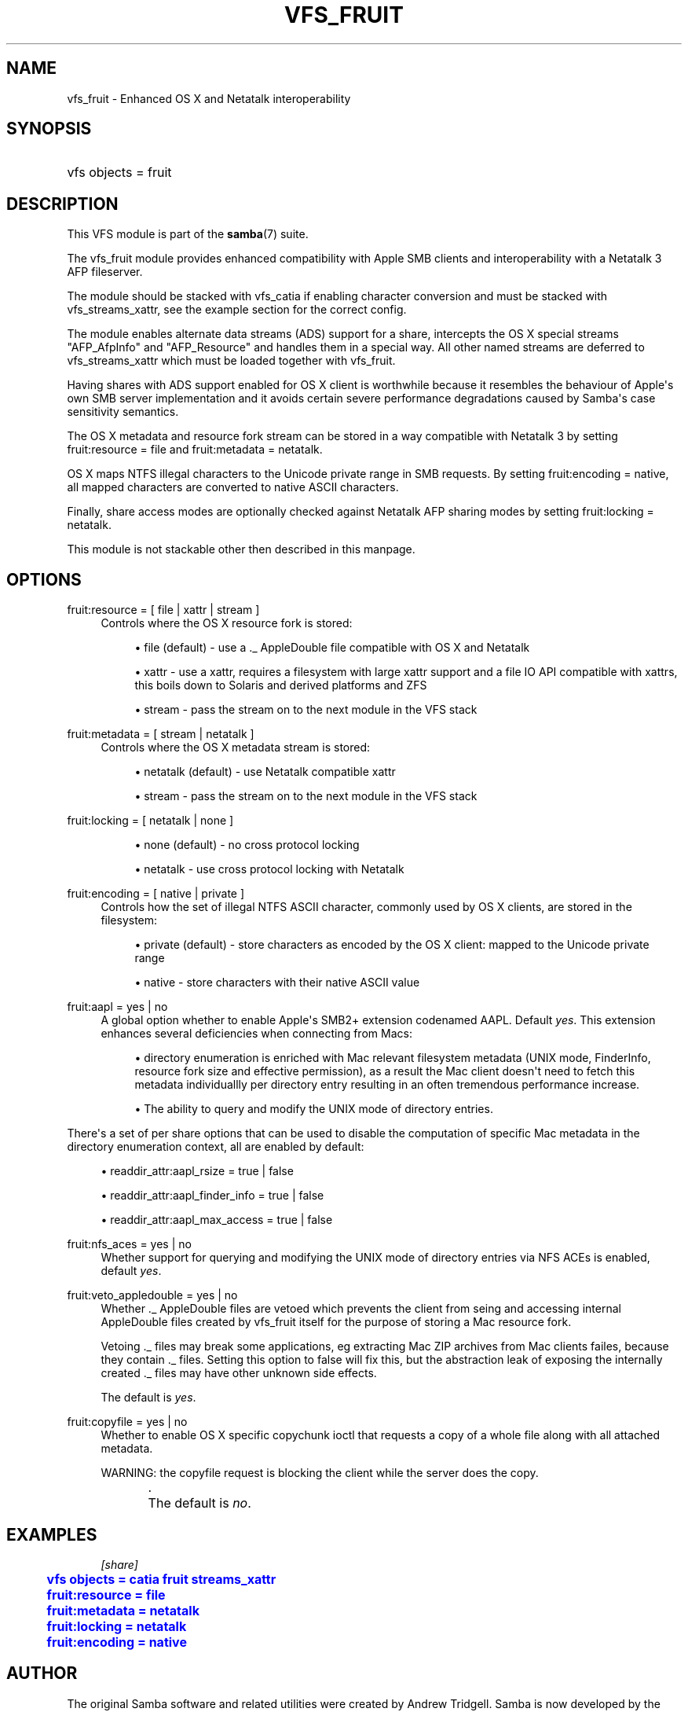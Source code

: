 '\" t
.\"     Title: vfs_fruit
.\"    Author: [see the "AUTHOR" section]
.\" Generator: DocBook XSL Stylesheets v1.78.1 <http://docbook.sf.net/>
.\"      Date: 09/08/2015
.\"    Manual: System Administration tools
.\"    Source: Samba 4.3
.\"  Language: English
.\"
.TH "VFS_FRUIT" "8" "09/08/2015" "Samba 4\&.3" "System Administration tools"
.\" -----------------------------------------------------------------
.\" * Define some portability stuff
.\" -----------------------------------------------------------------
.\" ~~~~~~~~~~~~~~~~~~~~~~~~~~~~~~~~~~~~~~~~~~~~~~~~~~~~~~~~~~~~~~~~~
.\" http://bugs.debian.org/507673
.\" http://lists.gnu.org/archive/html/groff/2009-02/msg00013.html
.\" ~~~~~~~~~~~~~~~~~~~~~~~~~~~~~~~~~~~~~~~~~~~~~~~~~~~~~~~~~~~~~~~~~
.ie \n(.g .ds Aq \(aq
.el       .ds Aq '
.\" -----------------------------------------------------------------
.\" * set default formatting
.\" -----------------------------------------------------------------
.\" disable hyphenation
.nh
.\" disable justification (adjust text to left margin only)
.ad l
.\" -----------------------------------------------------------------
.\" * MAIN CONTENT STARTS HERE *
.\" -----------------------------------------------------------------
.SH "NAME"
vfs_fruit \- Enhanced OS X and Netatalk interoperability
.SH "SYNOPSIS"
.HP \w'\ 'u
vfs objects = fruit
.SH "DESCRIPTION"
.PP
This VFS module is part of the
\fBsamba\fR(7)
suite\&.
.PP
The
vfs_fruit
module provides enhanced compatibility with Apple SMB clients and interoperability with a Netatalk 3 AFP fileserver\&.
.PP
The module should be stacked with
vfs_catia
if enabling character conversion and must be stacked with
vfs_streams_xattr, see the example section for the correct config\&.
.PP
The module enables alternate data streams (ADS) support for a share, intercepts the OS X special streams "AFP_AfpInfo" and "AFP_Resource" and handles them in a special way\&. All other named streams are deferred to
vfs_streams_xattr
which must be loaded together with
vfs_fruit\&.
.PP
Having shares with ADS support enabled for OS X client is worthwhile because it resembles the behaviour of Apple\*(Aqs own SMB server implementation and it avoids certain severe performance degradations caused by Samba\*(Aqs case sensitivity semantics\&.
.PP
The OS X metadata and resource fork stream can be stored in a way compatible with Netatalk 3 by setting
fruit:resource = file
and
fruit:metadata = netatalk\&.
.PP
OS X maps NTFS illegal characters to the Unicode private range in SMB requests\&. By setting
fruit:encoding = native, all mapped characters are converted to native ASCII characters\&.
.PP
Finally, share access modes are optionally checked against Netatalk AFP sharing modes by setting
fruit:locking = netatalk\&.
.PP
This module is not stackable other then described in this manpage\&.
.SH "OPTIONS"
.PP
fruit:resource = [ file | xattr | stream ]
.RS 4
Controls where the OS X resource fork is stored:
.sp
.RS 4
.ie n \{\
\h'-04'\(bu\h'+03'\c
.\}
.el \{\
.sp -1
.IP \(bu 2.3
.\}
file (default)
\- use a \&._ AppleDouble file compatible with OS X and Netatalk
.RE
.sp
.RS 4
.ie n \{\
\h'-04'\(bu\h'+03'\c
.\}
.el \{\
.sp -1
.IP \(bu 2.3
.\}
xattr
\- use a xattr, requires a filesystem with large xattr support and a file IO API compatible with xattrs, this boils down to Solaris and derived platforms and ZFS
.RE
.sp
.RS 4
.ie n \{\
\h'-04'\(bu\h'+03'\c
.\}
.el \{\
.sp -1
.IP \(bu 2.3
.\}
stream
\- pass the stream on to the next module in the VFS stack
.RE
.sp
.RE
.RE
.PP
fruit:metadata = [ stream | netatalk ]
.RS 4
Controls where the OS X metadata stream is stored:
.sp
.RS 4
.ie n \{\
\h'-04'\(bu\h'+03'\c
.\}
.el \{\
.sp -1
.IP \(bu 2.3
.\}
netatalk (default)
\- use Netatalk compatible xattr
.RE
.sp
.RS 4
.ie n \{\
\h'-04'\(bu\h'+03'\c
.\}
.el \{\
.sp -1
.IP \(bu 2.3
.\}
stream
\- pass the stream on to the next module in the VFS stack
.RE
.sp
.RE
.RE
.PP
fruit:locking = [ netatalk | none ]
.RS 4

.sp
.RS 4
.ie n \{\
\h'-04'\(bu\h'+03'\c
.\}
.el \{\
.sp -1
.IP \(bu 2.3
.\}
none (default)
\- no cross protocol locking
.RE
.sp
.RS 4
.ie n \{\
\h'-04'\(bu\h'+03'\c
.\}
.el \{\
.sp -1
.IP \(bu 2.3
.\}
netatalk
\- use cross protocol locking with Netatalk
.RE
.sp
.RE
.RE
.PP
fruit:encoding = [ native | private ]
.RS 4
Controls how the set of illegal NTFS ASCII character, commonly used by OS X clients, are stored in the filesystem:
.sp
.RS 4
.ie n \{\
\h'-04'\(bu\h'+03'\c
.\}
.el \{\
.sp -1
.IP \(bu 2.3
.\}
private (default)
\- store characters as encoded by the OS X client: mapped to the Unicode private range
.RE
.sp
.RS 4
.ie n \{\
\h'-04'\(bu\h'+03'\c
.\}
.el \{\
.sp -1
.IP \(bu 2.3
.\}
native
\- store characters with their native ASCII value
.RE
.sp
.RE
.RE
.PP
fruit:aapl = yes | no
.RS 4
A global option whether to enable Apple\*(Aqs SMB2+ extension codenamed AAPL\&. Default
\fIyes\fR\&. This extension enhances several deficiencies when connecting from Macs:
.sp
.RS 4
.ie n \{\
\h'-04'\(bu\h'+03'\c
.\}
.el \{\
.sp -1
.IP \(bu 2.3
.\}
directory enumeration is enriched with Mac relevant filesystem metadata (UNIX mode, FinderInfo, resource fork size and effective permission), as a result the Mac client doesn\*(Aqt need to fetch this metadata individuallly per directory entry resulting in an often tremendous performance increase\&.
.RE
.sp
.RS 4
.ie n \{\
\h'-04'\(bu\h'+03'\c
.\}
.el \{\
.sp -1
.IP \(bu 2.3
.\}
The ability to query and modify the UNIX mode of directory entries\&.
.RE
.sp
.RE
There\*(Aqs a set of per share options that can be used to disable the computation of specific Mac metadata in the directory enumeration context, all are enabled by default:
.sp
.RS 4
.ie n \{\
\h'-04'\(bu\h'+03'\c
.\}
.el \{\
.sp -1
.IP \(bu 2.3
.\}
readdir_attr:aapl_rsize = true | false
.RE
.sp
.RS 4
.ie n \{\
\h'-04'\(bu\h'+03'\c
.\}
.el \{\
.sp -1
.IP \(bu 2.3
.\}
readdir_attr:aapl_finder_info = true | false
.RE
.sp
.RS 4
.ie n \{\
\h'-04'\(bu\h'+03'\c
.\}
.el \{\
.sp -1
.IP \(bu 2.3
.\}
readdir_attr:aapl_max_access = true | false
.RE
.sp
.RE
.RE
.PP
fruit:nfs_aces = yes | no
.RS 4
Whether support for querying and modifying the UNIX mode of directory entries via NFS ACEs is enabled, default
\fIyes\fR\&.
.RE
.PP
fruit:veto_appledouble = yes | no
.RS 4
Whether \&._ AppleDouble files are vetoed which prevents the client from seing and accessing internal AppleDouble files created by vfs_fruit itself for the purpose of storing a Mac resource fork\&.
.sp
Vetoing \&._ files may break some applications, eg extracting Mac ZIP archives from Mac clients failes, because they contain \&._ files\&. Setting this option to false will fix this, but the abstraction leak of exposing the internally created \&._ files may have other unknown side effects\&.
.sp
The default is
\fIyes\fR\&.
.RE
.PP
fruit:copyfile = yes | no
.RS 4
Whether to enable OS X specific copychunk ioctl that requests a copy of a whole file along with all attached metadata\&.
.sp
WARNING: the copyfile request is blocking the client while the server does the copy\&.
.sp
\&.
	      The default is
\fIno\fR\&.
.RE
.SH "EXAMPLES"
.sp
.if n \{\
.RS 4
.\}
.nf
        \fI[share]\fR
	\m[blue]\fBvfs objects = catia fruit streams_xattr\fR\m[]
	\m[blue]\fBfruit:resource = file\fR\m[]
	\m[blue]\fBfruit:metadata = netatalk\fR\m[]
	\m[blue]\fBfruit:locking = netatalk\fR\m[]
	\m[blue]\fBfruit:encoding = native\fR\m[]
.fi
.if n \{\
.RE
.\}
.SH "AUTHOR"
.PP
The original Samba software and related utilities were created by Andrew Tridgell\&. Samba is now developed by the Samba Team as an Open Source project similar to the way the Linux kernel is developed\&.
